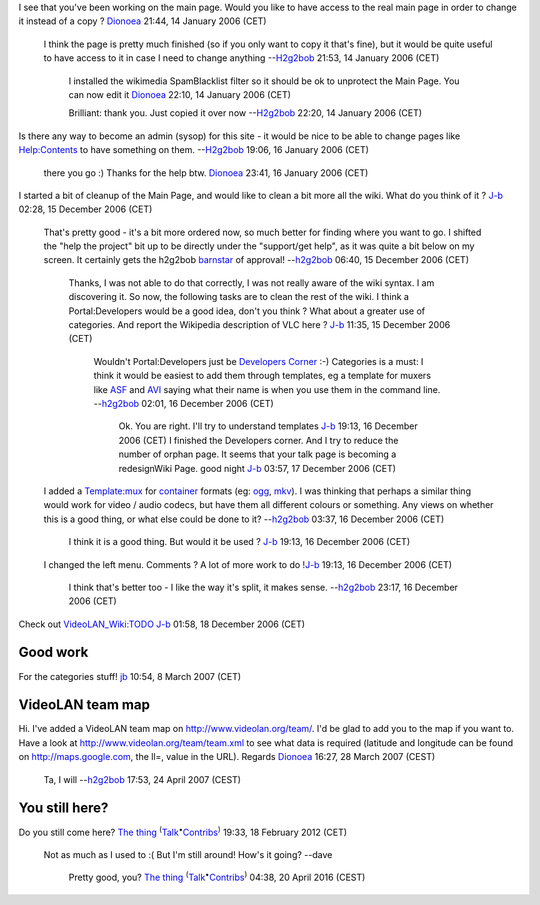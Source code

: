 I see that you've been working on the main page. Would you like to have access to the real main page in order to change it instead of a copy ? `Dionoea <User:Dionoea>`__ 21:44, 14 January 2006 (CET)

   I think the page is pretty much finished (so if you only want to copy it that's fine), but it would be quite useful to have access to it in case I need to change anything --`H2g2bob <User:H2g2bob>`__ 21:53, 14 January 2006 (CET)

      I installed the wikimedia SpamBlacklist filter so it should be ok to unprotect the Main Page. You can now edit it `Dionoea <User:Dionoea>`__ 22:10, 14 January 2006 (CET)

      Brilliant: thank you. Just copied it over now --`H2g2bob <User:H2g2bob>`__ 22:20, 14 January 2006 (CET)

Is there any way to become an admin (sysop) for this site - it would be nice to be able to change pages like `Help:Contents <Help:Contents>`__ to have something on them. --`H2g2bob <User:H2g2bob>`__ 19:06, 16 January 2006 (CET)

   there you go :) Thanks for the help btw. `Dionoea <User:Dionoea>`__ 23:41, 16 January 2006 (CET)

I started a bit of cleanup of the Main Page, and would like to clean a bit more all the wiki. What do you think of it ? `J-b <User:J-b>`__ 02:28, 15 December 2006 (CET)

   That's pretty good - it's a bit more ordered now, so much better for finding where you want to go. I shifted the "help the project" bit up to be directly under the "support/get help", as it was quite a bit below on my screen. It certainly gets the h2g2bob `barnstar <wikipedia:WP:BARN>`__ of approval! --`h2g2bob <User:H2g2bob>`__ 06:40, 15 December 2006 (CET)

      Thanks, I was not able to do that correctly, I was not really aware of the wiki syntax. I am discovering it. So now, the following tasks are to clean the rest of the wiki. I think a Portal:Developers would be a good idea, don't you think ? What about a greater use of categories. And report the Wikipedia description of VLC here ? `J-b <User:J-b>`__ 11:35, 15 December 2006 (CET)

         Wouldn't Portal:Developers just be `Developers Corner <Developers_Corner>`__ :-) Categories is a must: I think it would be easiest to add them through templates, eg a template for muxers like `ASF <ASF>`__ and `AVI <AVI>`__ saying what their name is when you use them in the command line. --`h2g2bob <User:H2g2bob>`__ 02:01, 16 December 2006 (CET)

            Ok. You are right. I'll try to understand templates `J-b <User:J-b>`__ 19:13, 16 December 2006 (CET)
            I finished the Developers corner. And I try to reduce the number of orphan page. It seems that your talk page is becoming a redesignWiki Page. good night `J-b <User:J-b>`__ 03:57, 17 December 2006 (CET)

   I added a `Template:mux <Template:mux>`__ for `container <container>`__ formats (eg: `ogg <ogg>`__, `mkv <mkv>`__). I was thinking that perhaps a similar thing would work for video / audio codecs, but have them all different colours or something. Any views on whether this is a good thing, or what else could be done to it? --`h2g2bob <User:H2g2bob>`__ 03:37, 16 December 2006 (CET)

      I think it is a good thing. But would it be used ? `J-b <User:J-b>`__ 19:13, 16 December 2006 (CET)

   I changed the left menu. Comments ? A lot of more work to do !\ `J-b <User:J-b>`__ 19:13, 16 December 2006 (CET)

      I think that's better too - I like the way it's split, it makes sense. --`h2g2bob <User:H2g2bob>`__ 23:17, 16 December 2006 (CET)

Check out `VideoLAN_Wiki:TODO <VideoLAN_Wiki:TODO>`__ `J-b <User:J-b>`__ 01:58, 18 December 2006 (CET)

Good work
---------

For the categories stuff! `jb <User:J-b>`__ 10:54, 8 March 2007 (CET)

VideoLAN team map
-----------------

Hi. I've added a VideoLAN team map on http://www.videolan.org/team/. I'd be glad to add you to the map if you want to. Have a look at http://www.videolan.org/team/team.xml to see what data is required (latitude and longitude can be found on http://maps.google.com, the ll=, value in the URL). Regards `Dionoea <User:Dionoea>`__ 16:27, 28 March 2007 (CEST)

   Ta, I will --`h2g2bob <User:H2g2bob>`__ 17:53, 24 April 2007 (CEST)

You still here?
---------------

Do you still come here? `The thing <User:The_thing>`__ :sup:`(`\ `Talk <User_talk:The_thing>`__\ :sup:`•`\ `Contribs <Special:Contributions/The_thing>`__\ :sup:`)` 19:33, 18 February 2012 (CET)

   Not as much as I used to :( But I'm still around! How's it going? --dave

      Pretty good, you? `The thing <User:The_thing>`__ :sup:`(`\ `Talk <User_talk:The_thing>`__\ :sup:`•`\ `Contribs <Special:Contributions/The_thing>`__\ :sup:`)` 04:38, 20 April 2016 (CEST)

